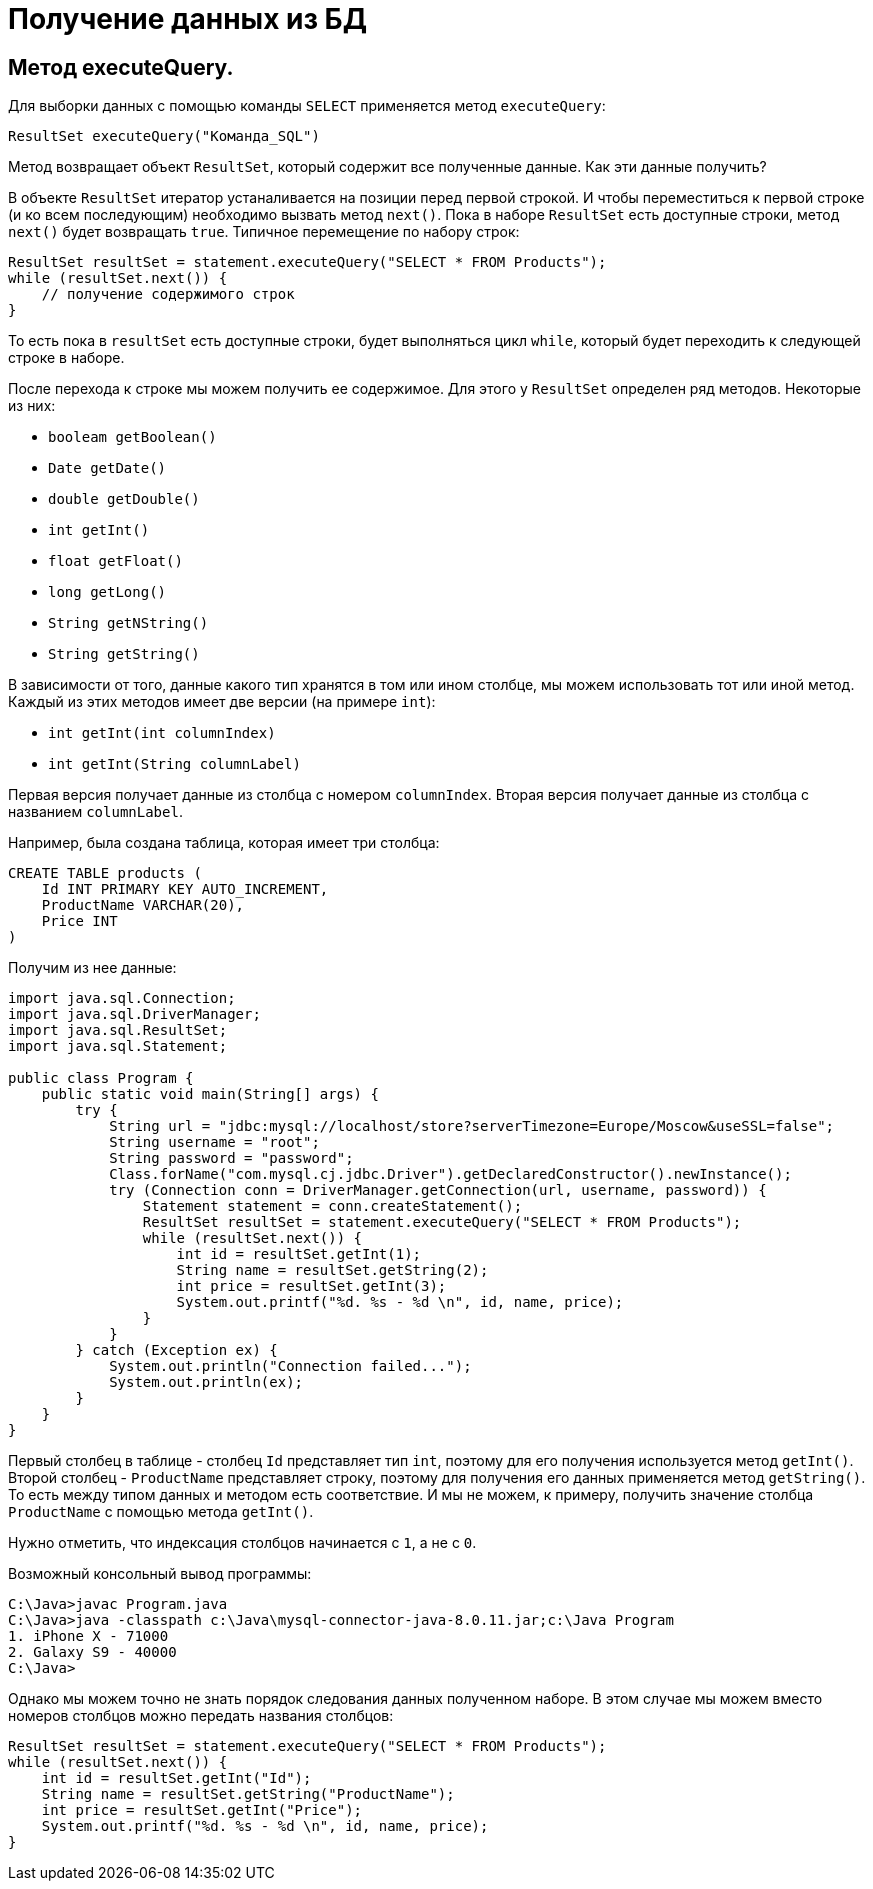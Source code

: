 = Получение данных из БД

== Метод executeQuery.

Для выборки данных с помощью команды `SELECT` применяется метод `executeQuery`:

[source, java]
----
ResultSet executeQuery("Команда_SQL")
----

Метод возвращает объект `ResultSet`, который содержит все полученные данные. Как эти данные получить?

В объекте `ResultSet` итератор устаналивается на позиции перед первой строкой. И чтобы переместиться к первой строке (и ко всем последующим) необходимо вызвать метод `next()`. Пока в наборе `ResultSet` есть доступные строки, метод `next()` будет возвращать `true`. Типичное перемещение по набору строк:

[source, java]
----
ResultSet resultSet = statement.executeQuery("SELECT * FROM Products");
while (resultSet.next()) {
    // получение содержимого строк
}
----

То есть пока в `resultSet` есть доступные строки, будет выполняться цикл `while`, который будет переходить к следующей строке в наборе.

После перехода к строке мы можем получить ее содержимое. Для этого у `ResultSet` определен ряд методов. Некоторые из них:

* `booleam getBoolean()`
* `Date getDate()`
* `double getDouble()`
* `int getInt()`
* `float getFloat()`
* `long getLong()`
* `String getNString()`
* `String getString()`

В зависимости от того, данные какого тип хранятся в том или ином столбце, мы можем использовать тот или иной метод. Каждый из этих методов имеет две версии (на примере `int`):

* `int getInt(int columnIndex)`
* `int getInt(String columnLabel)`

Первая версия получает данные из столбца с номером `columnIndex`. Вторая версия получает данные из столбца с названием `columnLabel`.

Например, была создана таблица, которая имеет три столбца:

[source, sql]
----
CREATE TABLE products (
    Id INT PRIMARY KEY AUTO_INCREMENT,
    ProductName VARCHAR(20),
    Price INT
)
----

Получим из нее данные:

[source, java]
----
import java.sql.Connection;
import java.sql.DriverManager;
import java.sql.ResultSet;
import java.sql.Statement;

public class Program {
    public static void main(String[] args) {
        try {
            String url = "jdbc:mysql://localhost/store?serverTimezone=Europe/Moscow&useSSL=false";
            String username = "root";
            String password = "password";
            Class.forName("com.mysql.cj.jdbc.Driver").getDeclaredConstructor().newInstance();
            try (Connection conn = DriverManager.getConnection(url, username, password)) {
                Statement statement = conn.createStatement();
                ResultSet resultSet = statement.executeQuery("SELECT * FROM Products");
                while (resultSet.next()) {
                    int id = resultSet.getInt(1);
                    String name = resultSet.getString(2);
                    int price = resultSet.getInt(3);
                    System.out.printf("%d. %s - %d \n", id, name, price);
                }
            }
        } catch (Exception ex) {
            System.out.println("Connection failed...");
            System.out.println(ex);
        }
    }
}
----

Первый столбец в таблице - столбец `Id` представляет тип `int`, поэтому для его получения используется метод `getInt()`. Второй столбец - `ProductName` представляет строку, поэтому для получения его данных применяется метод `getString()`. То есть между типом данных и методом есть соответствие. И мы не можем, к примеру, получить значение столбца `ProductName` с помощью метода `getInt()`.

Нужно отметить, что индексация столбцов начинается с `1`, а не с `0`.

Возможный консольный вывод программы:

[source, powershell]
----
C:\Java>javac Program.java
C:\Java>java -classpath c:\Java\mysql-connector-java-8.0.11.jar;c:\Java Program
1. iPhone X - 71000
2. Galaxy S9 - 40000
C:\Java>
----

Однако мы можем точно не знать порядок следования данных полученном наборе. В этом случае мы можем вместо номеров столбцов можно передать названия столбцов:

[source, java]
----
ResultSet resultSet = statement.executeQuery("SELECT * FROM Products");
while (resultSet.next()) {
    int id = resultSet.getInt("Id");
    String name = resultSet.getString("ProductName");
    int price = resultSet.getInt("Price");
    System.out.printf("%d. %s - %d \n", id, name, price);
}
----
